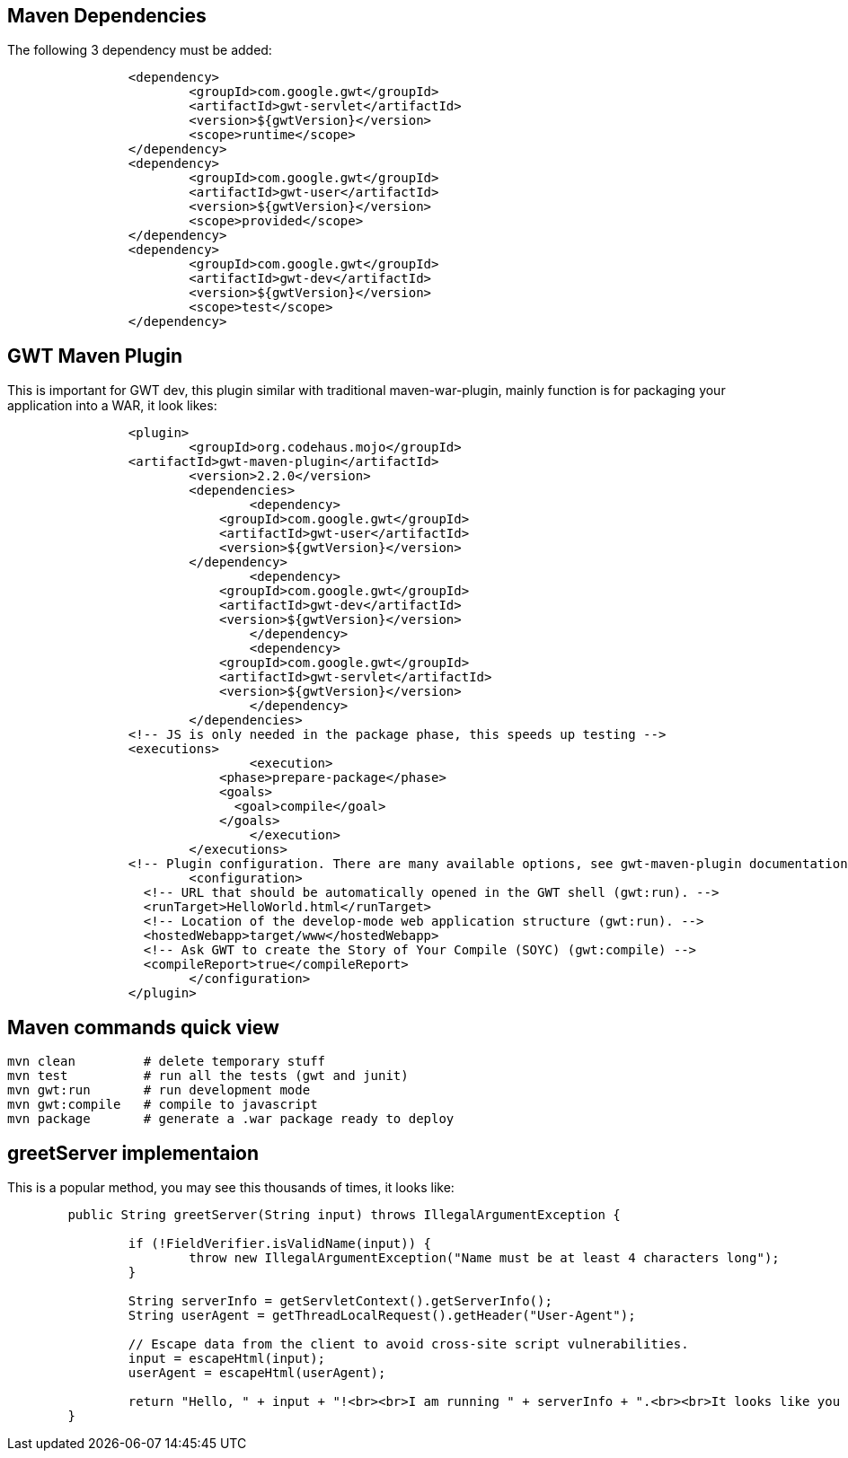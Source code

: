 Maven Dependencies
------------------

The following 3 dependency must be added:

----
		<dependency>
			<groupId>com.google.gwt</groupId>
			<artifactId>gwt-servlet</artifactId>
			<version>${gwtVersion}</version>
			<scope>runtime</scope>
		</dependency>
		<dependency>
			<groupId>com.google.gwt</groupId>
			<artifactId>gwt-user</artifactId>
 			<version>${gwtVersion}</version>
			<scope>provided</scope>
		</dependency>
		<dependency>
			<groupId>com.google.gwt</groupId>
			<artifactId>gwt-dev</artifactId>
			<version>${gwtVersion}</version>
			<scope>test</scope>
		</dependency>
----


GWT Maven Plugin
----------------

This is important for GWT dev, this plugin similar with traditional maven-war-plugin, mainly function is for packaging your application into a WAR, it look likes:
----
		<plugin>
			<groupId>org.codehaus.mojo</groupId>
	        <artifactId>gwt-maven-plugin</artifactId>
			<version>2.2.0</version>
			<dependencies>
				<dependency>
		            <groupId>com.google.gwt</groupId>
		            <artifactId>gwt-user</artifactId>
		            <version>${gwtVersion}</version>
	          	</dependency>
				<dependency>
		            <groupId>com.google.gwt</groupId>
		            <artifactId>gwt-dev</artifactId>
		            <version>${gwtVersion}</version>
				</dependency>
				<dependency>
		            <groupId>com.google.gwt</groupId>
		            <artifactId>gwt-servlet</artifactId>
		            <version>${gwtVersion}</version>
				</dependency>
			</dependencies>
	        <!-- JS is only needed in the package phase, this speeds up testing --> 
	        <executions>
				<execution>
		            <phase>prepare-package</phase>
		            <goals>
		              <goal>compile</goal>
		            </goals>
	 			</execution>
			</executions>
	        <!-- Plugin configuration. There are many available options, see gwt-maven-plugin documentation at codehaus.org --> 
			<configuration>
	          <!-- URL that should be automatically opened in the GWT shell (gwt:run). -->
	          <runTarget>HelloWorld.html</runTarget>
	          <!-- Location of the develop-mode web application structure (gwt:run). -->
	          <hostedWebapp>target/www</hostedWebapp>
	          <!-- Ask GWT to create the Story of Your Compile (SOYC) (gwt:compile) -->
	          <compileReport>true</compileReport>
			</configuration>
		</plugin>
----

Maven commands quick view
-------------------------

----
mvn clean         # delete temporary stuff
mvn test          # run all the tests (gwt and junit)
mvn gwt:run       # run development mode
mvn gwt:compile   # compile to javascript
mvn package       # generate a .war package ready to deploy
----


greetServer implementaion
-------------------------

This is a popular method, you may see this thousands of times, it looks like:

----
	public String greetServer(String input) throws IllegalArgumentException {
		
		if (!FieldVerifier.isValidName(input)) {
			throw new IllegalArgumentException("Name must be at least 4 characters long");
		}

		String serverInfo = getServletContext().getServerInfo();
		String userAgent = getThreadLocalRequest().getHeader("User-Agent");

		// Escape data from the client to avoid cross-site script vulnerabilities.
		input = escapeHtml(input);
		userAgent = escapeHtml(userAgent);

		return "Hello, " + input + "!<br><br>I am running " + serverInfo + ".<br><br>It looks like you are using:<br>" + userAgent;
	}
----
